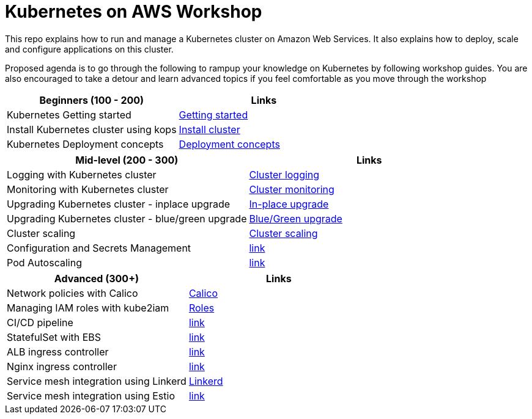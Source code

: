 = Kubernetes on AWS Workshop

This repo explains how to run and manage a Kubernetes cluster on Amazon Web Services. It also explains
how to deploy, scale and configure applications on this cluster.

Proposed agenda is to go through the following to rampup your knowledge on Kubernetes by following
workshop guides. You are also encouraged to take a detour and learn advanced topics if you feel comfortable as you move through the workshop

[cols="2*"]
|===
|Beginners (100 - 200) |Links

|Kubernetes Getting started  | link:getting-started[Getting started]
|Install Kubernetes cluster using kops  | link:install-cluster[Install cluster]
|Kubernetes Deployment concepts  | link:deployment-concepts[Deployment concepts]
|===

[cols="2*"]
|===
|Mid-level (200 - 300) |Links

|Logging with Kubernetes cluster  | link:cluster-logging[Cluster logging]
|Monitoring with Kubernetes cluster  | link:cluster-monitoring[Cluster monitoring]
|Upgrading Kubernetes cluster - inplace upgrade  | link:upgrade-clusters#inplace-upgrade[In-place upgrade]
|Upgrading Kubernetes cluster - blue/green upgrade  | link:upgrade-clusters#inplace-upgrade[Blue/Green upgrade]
|Cluster scaling  | link:cluster-scaling[Cluster scaling]
|Configuration and Secrets Management  | link:link[link]
|Pod Autoscaling  | link:link[link]
|===

[cols="2*"]
|===
|Advanced (300+) |Links

|Network policies with Calico  | link:calico[Calico]
|Managing IAM roles with kube2iam | link:roles[Roles]
|CI/CD pipeline  | link:link[link]
|StatefulSet with EBS  | link:link[link]
|ALB ingress controller  | link:link[link]
|Nginx ingress controller  | link:link[link]
|Service mesh integration using Linkerd | link:service-mesh#linkerd[Linkerd]
|Service mesh integration using Estio | link:link[link]
|===
